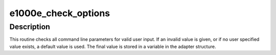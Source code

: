 .. -*- coding: utf-8; mode: rst -*-
.. src-file: drivers/net/ethernet/intel/e1000e/param.c

.. _`e1000e_check_options`:

e1000e_check_options
====================

.. c:function:: void e1000e_check_options(struct e1000_adapter *adapter)

    Range Checking for Command Line Parameters

    :param struct e1000_adapter \*adapter:
        board private structure

.. _`e1000e_check_options.description`:

Description
-----------

This routine checks all command line parameters for valid user
input.  If an invalid value is given, or if no user specified
value exists, a default value is used.  The final value is stored
in a variable in the adapter structure.

.. This file was automatic generated / don't edit.

